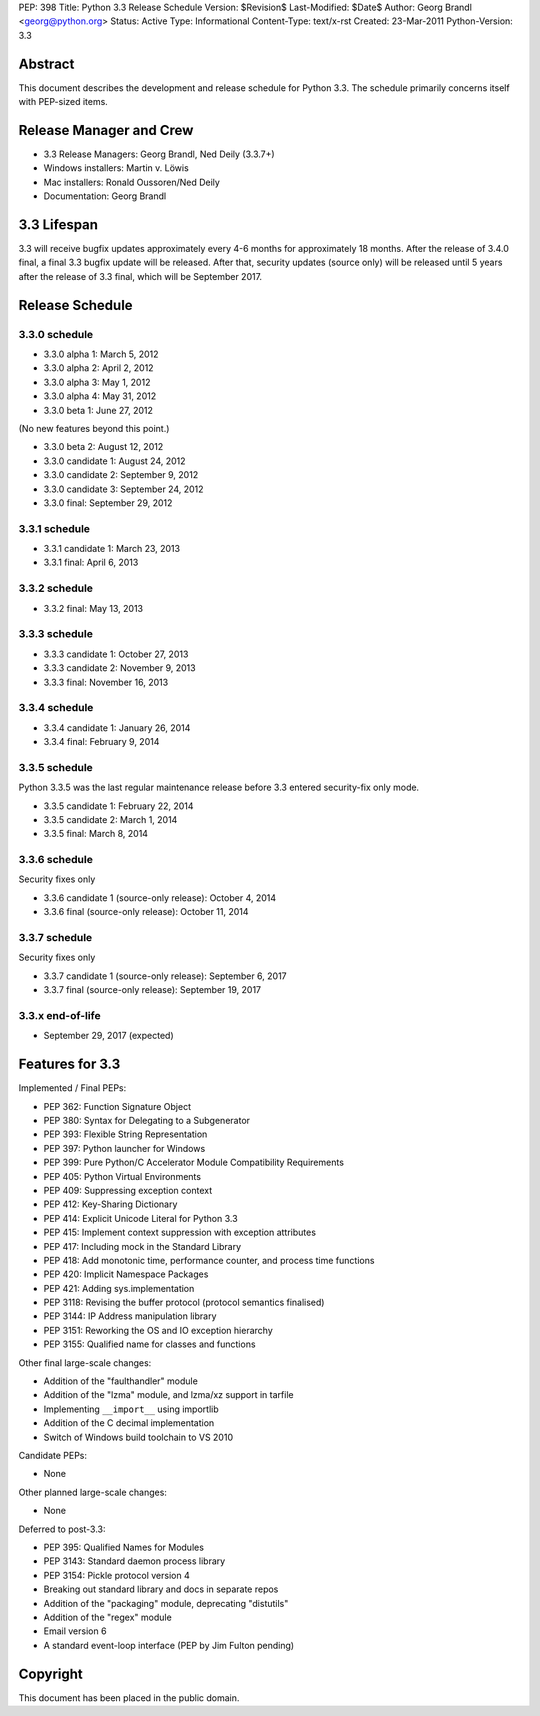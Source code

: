 PEP: 398
Title: Python 3.3 Release Schedule
Version: $Revision$
Last-Modified: $Date$
Author: Georg Brandl <georg@python.org>
Status: Active
Type: Informational
Content-Type: text/x-rst
Created: 23-Mar-2011
Python-Version: 3.3


Abstract
========

This document describes the development and release schedule for
Python 3.3.  The schedule primarily concerns itself with PEP-sized
items.

.. Small features may be added up to and including the first beta
   release.  Bugs may be fixed until the final release, which is planned
   for September 2012.


Release Manager and Crew
========================

- 3.3 Release Managers: Georg Brandl, Ned Deily (3.3.7+)
- Windows installers: Martin v. Löwis
- Mac installers: Ronald Oussoren/Ned Deily
- Documentation: Georg Brandl


3.3 Lifespan
============

3.3 will receive bugfix updates approximately every 4-6 months for
approximately 18 months.  After the release of 3.4.0 final, a final
3.3 bugfix update will be released.  After that, security updates
(source only) will be released until 5 years after the release of 3.3
final, which will be September 2017.


Release Schedule
================

3.3.0 schedule
--------------

- 3.3.0 alpha 1: March 5, 2012
- 3.3.0 alpha 2: April 2, 2012
- 3.3.0 alpha 3: May 1, 2012
- 3.3.0 alpha 4: May 31, 2012
- 3.3.0 beta 1: June 27, 2012

(No new features beyond this point.)

- 3.3.0 beta 2: August 12, 2012
- 3.3.0 candidate 1: August 24, 2012
- 3.3.0 candidate 2: September 9, 2012
- 3.3.0 candidate 3: September 24, 2012
- 3.3.0 final: September 29, 2012

.. don't forget to update final date above as well

.. Every release day listed here is the prospective day of tagging the release;
   the actual availability of the release for download on python.org depends
   on the schedules of the crew.

3.3.1 schedule
--------------

- 3.3.1 candidate 1: March 23, 2013
- 3.3.1 final: April 6, 2013

3.3.2 schedule
--------------

- 3.3.2 final: May 13, 2013

3.3.3 schedule
--------------

- 3.3.3 candidate 1: October 27, 2013
- 3.3.3 candidate 2: November 9, 2013
- 3.3.3 final: November 16, 2013

3.3.4 schedule
--------------

- 3.3.4 candidate 1: January 26, 2014
- 3.3.4 final: February 9, 2014

3.3.5 schedule
--------------

Python 3.3.5 was the last regular maintenance release before 3.3 entered
security-fix only mode.

- 3.3.5 candidate 1: February 22, 2014
- 3.3.5 candidate 2: March 1, 2014
- 3.3.5 final: March 8, 2014

3.3.6 schedule
--------------

Security fixes only

- 3.3.6 candidate 1 (source-only release): October 4, 2014
- 3.3.6 final (source-only release): October 11, 2014

3.3.7 schedule
--------------

Security fixes only

- 3.3.7 candidate 1 (source-only release): September 6, 2017
- 3.3.7 final (source-only release): September 19, 2017

3.3.x end-of-life
-----------------

- September 29, 2017 (expected)

Features for 3.3
================

Implemented / Final PEPs:

* PEP 362: Function Signature Object
* PEP 380: Syntax for Delegating to a Subgenerator
* PEP 393: Flexible String Representation
* PEP 397: Python launcher for Windows
* PEP 399: Pure Python/C Accelerator Module Compatibility Requirements
* PEP 405: Python Virtual Environments
* PEP 409: Suppressing exception context
* PEP 412: Key-Sharing Dictionary
* PEP 414: Explicit Unicode Literal for Python 3.3
* PEP 415: Implement context suppression with exception attributes
* PEP 417: Including mock in the Standard Library
* PEP 418: Add monotonic time, performance counter, and process time functions
* PEP 420: Implicit Namespace Packages
* PEP 421: Adding sys.implementation
* PEP 3118: Revising the buffer protocol (protocol semantics finalised)
* PEP 3144: IP Address manipulation library
* PEP 3151: Reworking the OS and IO exception hierarchy
* PEP 3155: Qualified name for classes and functions

Other final large-scale changes:

* Addition of the "faulthandler" module
* Addition of the "lzma" module, and lzma/xz support in tarfile
* Implementing ``__import__`` using importlib
* Addition of the C decimal implementation
* Switch of Windows build toolchain to VS 2010

Candidate PEPs:

* None

.. (Note that these are not accepted yet and even if they are, they might
   not be finished in time for Python 3.3.)

Other planned large-scale changes:

* None

Deferred to post-3.3:

* PEP 395: Qualified Names for Modules
* PEP 3143: Standard daemon process library
* PEP 3154: Pickle protocol version 4
* Breaking out standard library and docs in separate repos
* Addition of the "packaging" module, deprecating "distutils"
* Addition of the "regex" module
* Email version 6
* A standard event-loop interface (PEP by Jim Fulton pending)

Copyright
=========

This document has been placed in the public domain.



..
  Local Variables:
  mode: indented-text
  indent-tabs-mode: nil
  sentence-end-double-space: t
  fill-column: 70
  coding: utf-8
  End:

